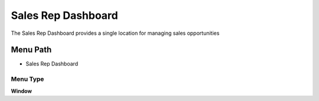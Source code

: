 
.. _functional-guide/menu/menu-sales-rep-dashboard:

===================
Sales Rep Dashboard
===================

The Sales Rep Dashboard provides a single location for managing sales opportunities

Menu Path
=========


* Sales Rep Dashboard

Menu Type
---------
\ **Window**\ 


.. seealso::
    :ref:`functional-guide/window/window-sales-rep-dashboard`

